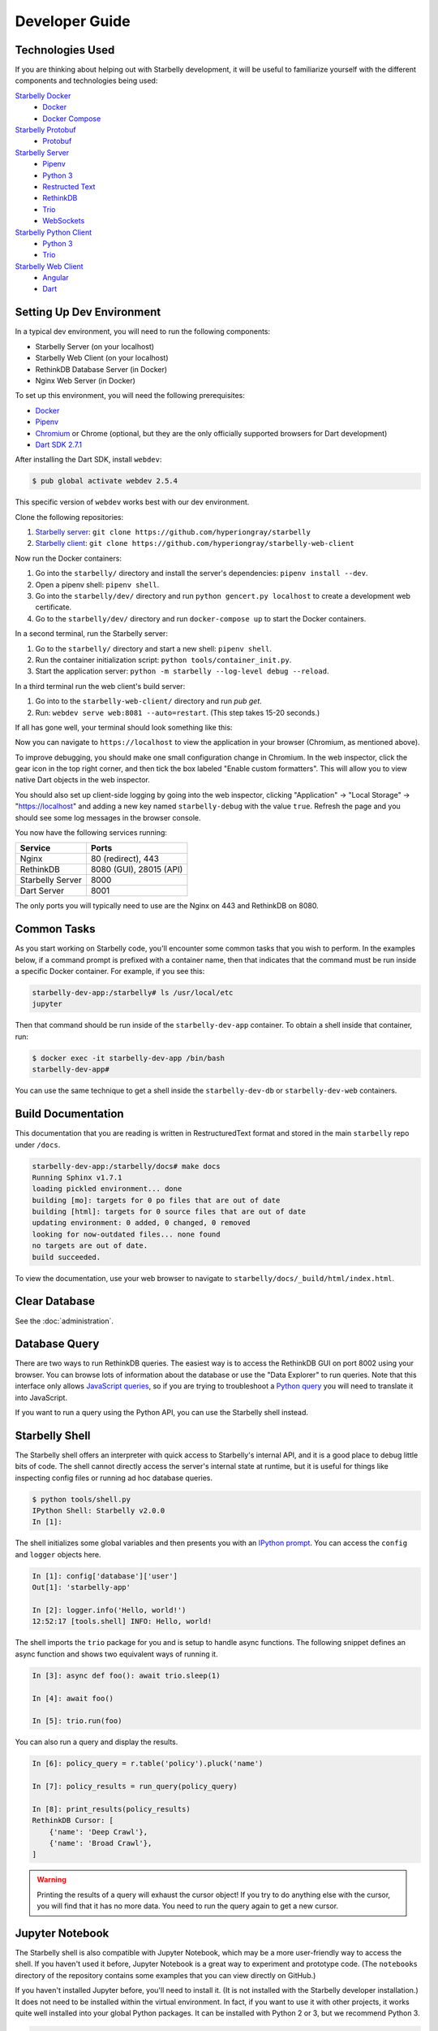 Developer Guide
===============

Technologies Used
-----------------

If you are thinking about helping out with Starbelly development, it will be
useful to familiarize yourself with the different components and technologies
being used:

`Starbelly Docker <https://github.com/hyperiongray/starbelly-docker>`__
  * `Docker <https://docs.docker.com/>`__
  * `Docker Compose <https://docs.docker.com/compose/>`__

`Starbelly Protobuf <https://github.com/hyperiongray/starbelly-protobuf>`__
  * `Protobuf <https://developers.google.com/protocol-buffers/>`__

`Starbelly Server <https://github.com/hyperiongray/starbelly>`__
  * `Pipenv <https://pipenv.readthedocs.io/en/latest/>`__
  * `Python 3 <https://docs.python.org/3/>`__
  * `Restructed Text <http://docutils.sourceforge.net/docs/ref/rst/restructuredtext.html>`__
  * `RethinkDB <https://www.rethinkdb.com/>`__
  * `Trio <https://trio.readthedocs.io>`__
  * `WebSockets <https://developer.mozilla.org/en-US/docs/Web/API/WebSockets_API>`__

`Starbelly Python Client <https://github.com/hyperiongray/starbelly-python-client>`__
  * `Python 3 <https://docs.python.org/3/>`__
  * `Trio <https://trio.readthedocs.io>`__

`Starbelly Web Client <https://github.com/hyperiongray/starbelly-web-client>`__
  * `Angular <https://webdev.dartlang.org/angular>`__
  * `Dart <https://www.dartlang.org/>`__


Setting Up Dev Environment
--------------------------

In a typical dev environment, you will need to run the following components:

- Starbelly Server (on your localhost)
- Starbelly Web Client (on your localhost)
- RethinkDB Database Server (in Docker)
- Nginx Web Server (in Docker)

To set up this environment, you will need the following prerequisites:

* `Docker <https://www.docker.com/>`__
* `Pipenv <https://pipenv.readthedocs.io/en/latest/>`__
* `Chromium <https://www.chromium.org/>`__ or Chrome (optional, but they are the only
  officially supported browsers for Dart development)
* `Dart SDK 2.7.1 <https://dart.dev/get-dart>`__

After installing the Dart SDK, install ``webdev``:

.. code::

    $ pub global activate webdev 2.5.4

This specific version of ``webdev`` works best with our dev environment.

Clone the following repositories:

1. `Starbelly server <https://github.com/hyperiongray/starbelly>`__: ``git clone
   https://github.com/hyperiongray/starbelly``
2. `Starbelly client <https://github.com/hyperiongray/starbelly-web-client>`__:
   ``git clone https://github.com/hyperiongray/starbelly-web-client``

Now run the Docker containers:

1. Go into the ``starbelly/`` directory and install the server's dependencies:
   ``pipenv install --dev``.
2. Open a pipenv shell: ``pipenv shell``.
3. Go into the ``starbelly/dev/`` directory and run ``python gencert.py
   localhost`` to create a development web certificate.
4. Go to the ``starbelly/dev/`` directory and run ``docker-compose up`` to start
   the Docker containers.

In a second terminal, run the Starbelly server:

1. Go to the ``starbelly/`` directory and start a new shell: ``pipenv shell``.
2. Run the container initialization script: ``python tools/container_init.py``.
3. Start the application server: ``python -m starbelly --log-level debug --reload``.

In a third terminal run the web client's build server:

1. Go into to the ``starbelly-web-client/`` directory and run `pub get`.
2. Run: ``webdev serve web:8081 --auto=restart``. (This step takes 15-20 seconds.)

If all has gone well, your terminal should look something like this:

.. image:: terminal.png
   :alt: screenshot of terminal

Now you can navigate to ``https://localhost`` to view the application in your
browser (Chromium, as mentioned above).

.. image:: gui.png
   :alt: screenshot of default dashboard GUI

To improve debugging, you should make one small configuration change in Chromium. In the
web inspector, click the gear icon in the top right corner, and then tick the box labeled
"Enable custom formatters". This will allow you to view native Dart objects in the web
inspector.

You should also set up client-side logging by going into the web inspector,
clicking "Application" → "Local Storage" → "https://localhost" and adding a new
key named ``starbelly-debug`` with the value ``true``. Refresh the page and you
should see some log messages in the browser console.

.. image:: client-side-logging.png
   :alt: screenshot of client-side logging

You now have the following services running:

================  ===========================
Service           Ports
================  ===========================
Nginx             80 (redirect), 443
RethinkDB         8080 (GUI), 28015 (API)
Starbelly Server  8000
Dart Server       8001
================  ===========================

The only ports you will typically need to use are the Nginx on 443 and RethinkDB
on 8080.

Common Tasks
------------

As you start working on Starbelly code, you'll encounter some common tasks that
you wish to perform. In the examples below, if a command prompt is prefixed with
a container name, then that indicates that the command must be run inside a
specific Docker container. For example, if you see this:

.. code::

    starbelly-dev-app:/starbelly# ls /usr/local/etc
    jupyter

Then that command should be run inside of the ``starbelly-dev-app`` container.
To obtain a shell inside that container, run:

.. code::

    $ docker exec -it starbelly-dev-app /bin/bash
    starbelly-dev-app#

You can use the same technique to get a shell inside the ``starbelly-dev-db`` or
``starbelly-dev-web`` containers.

Build Documentation
-------------------

This documentation that you are reading is written in RestructuredText format
and stored in the main ``starbelly`` repo under ``/docs``.

.. code::

    starbelly-dev-app:/starbelly/docs# make docs
    Running Sphinx v1.7.1
    loading pickled environment... done
    building [mo]: targets for 0 po files that are out of date
    building [html]: targets for 0 source files that are out of date
    updating environment: 0 added, 0 changed, 0 removed
    looking for now-outdated files... none found
    no targets are out of date.
    build succeeded.

To view the documentation, use your web browser to navigate to
``starbelly/docs/_build/html/index.html``.

Clear Database
--------------

See the :doc:`administration`.

Database Query
--------------

There are two ways to run RethinkDB queries. The easiest way is to access the
RethinkDB GUI on port 8002 using your browser. You can browse lots of
information about the database or use the "Data Explorer" to run queries. Note
that this interface only allows
`JavaScript queries <https://www.rethinkdb.com/api/javascript/>`__, so if you
are trying to troubleshoot a
`Python query <https://www.rethinkdb.com/api/python/>`__ you will need to
translate it into JavaScript.

.. image:: rethinkdb_gui.png
   :alt: the RethinkDB GUI

If you want to run a query using the Python API, you can use the Starbelly shell
instead.

Starbelly Shell
---------------

The Starbelly shell offers an interpreter with quick access to Starbelly's
internal API, and it is a good place to debug little bits of code. The shell
cannot directly access the server's internal state at runtime, but it is useful
for things like inspecting config files or running ad hoc database queries.

.. code::

    $ python tools/shell.py
    IPython Shell: Starbelly v2.0.0
    In [1]:

The shell initializes some global variables and then presents you with an
`IPython prompt <https://ipython.org/>`__. You can access the ``config`` and
``logger`` objects here.

.. code::

    In [1]: config['database']['user']
    Out[1]: 'starbelly-app'

    In [2]: logger.info('Hello, world!')
    12:52:17 [tools.shell] INFO: Hello, world!

The shell imports the ``trio`` package for you and is setup to handle async
functions. The following snippet defines an async function and shows two
equivalent ways of running it.

.. code::

    In [3]: async def foo(): await trio.sleep(1)

    In [4]: await foo()

    In [5]: trio.run(foo)

You can also run a query and display the results.

.. code::

    In [6]: policy_query = r.table('policy').pluck('name')

    In [7]: policy_results = run_query(policy_query)

    In [8]: print_results(policy_results)
    RethinkDB Cursor: [
        {'name': 'Deep Crawl'},
        {'name': 'Broad Crawl'},
    ]

.. warning::

    Printing the results of a query will exhaust the cursor object! If you
    try to do anything else with the cursor, you will find that it has no more
    data. You need to run the query again to get a new cursor.

Jupyter Notebook
----------------

The Starbelly shell is also compatible with Jupyter Notebook, which may be a
more user-friendly way to access the shell. If you haven't used it before,
Jupyter Notebook is a great way to experiment and prototype code. (The
``notebooks`` directory of the repository contains some examples that you can
view directly on GitHub.)

If you haven't installed Jupyter before, you'll need to install it. (It is not
installed with the Starbelly developer installation.) It does not need to be
installed within the virtual environment. In fact, if you want to use it with
other projects, it works quite well installed into your global Python packages.
It can be installed with Python 2 or 3, but we recommend Python 3.

.. code::

    $ sudo pip3 -H install jupyter

You will want to make sure that you have a Python 3.7 IPython kernel installed.
Run the following command inside your virtual environment

.. code::

    (starbelly) $ python -m ipykernel install --user --name starbelly \
                         --display-name "Python 3.7 (starbelly)"

After doing this one-time step, you can start a notebook server by running the
following command from the project root.

.. code::

    (starbelly) $ jupyter notebook
    [I 12:58:37.849 NotebookApp] Serving notebooks from local directory: /home/mhaase/code/starbelly
    [I 12:58:37.849 NotebookApp] The Jupyter Notebook is running at:
    [I 12:58:37.849 NotebookApp] http://localhost:8888/?token=d607f8171694c628db8e7877570e4968f59267120fb49c3e
    [I 12:58:37.849 NotebookApp] Use Control-C to stop this server and shut down all kernels (twice to skip confirmation).
    [C 12:58:37.874 NotebookApp]

Now access the Jupyter server by going to `localhost:8888
<http://localhost:8888>`__ in your browser. If you installed the IPython kernel
correctly, you should see a "Python 3.7 (starbelly)" option when you go to
create a new notebook. You should choose this option when you wish to interact
with the Starbelly shell.

.. image:: jupyter_new_notebook.png
   :alt: when creating a new notebook, you should see an option for starbelly

In the first cell of your new notebook, you should run the following commands:

.. code::

    %autoawait trio
    from pathlib import Path
    from sys import path
    path.append(str(Path().resolve().parent))
    from tools.shell import *

These commands assume that you create your notebook in the ``notebooks``
directory, so you may need to adjust if you create them elsewhere. After that,
you have access to everything in the IPython shell described above.

.. image:: jupyter_notebook.png
   :alt: example of notebook usage
